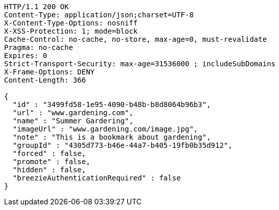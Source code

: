 [source,http,options="nowrap"]
----
HTTP/1.1 200 OK
Content-Type: application/json;charset=UTF-8
X-Content-Type-Options: nosniff
X-XSS-Protection: 1; mode=block
Cache-Control: no-cache, no-store, max-age=0, must-revalidate
Pragma: no-cache
Expires: 0
Strict-Transport-Security: max-age=31536000 ; includeSubDomains
X-Frame-Options: DENY
Content-Length: 366

{
  "id" : "3499fd58-1e95-4090-b48b-b8d8064b96b3",
  "url" : "www.gardening.com",
  "name" : "Summer Gardering",
  "imageUrl" : "www.gardening.com/image.jpg",
  "note" : "This is a bookmark about gardening",
  "groupId" : "4305d773-b46e-44a7-b405-19fb0b35d912",
  "forced" : false,
  "promote" : false,
  "hidden" : false,
  "breezieAuthenticationRequired" : false
}
----